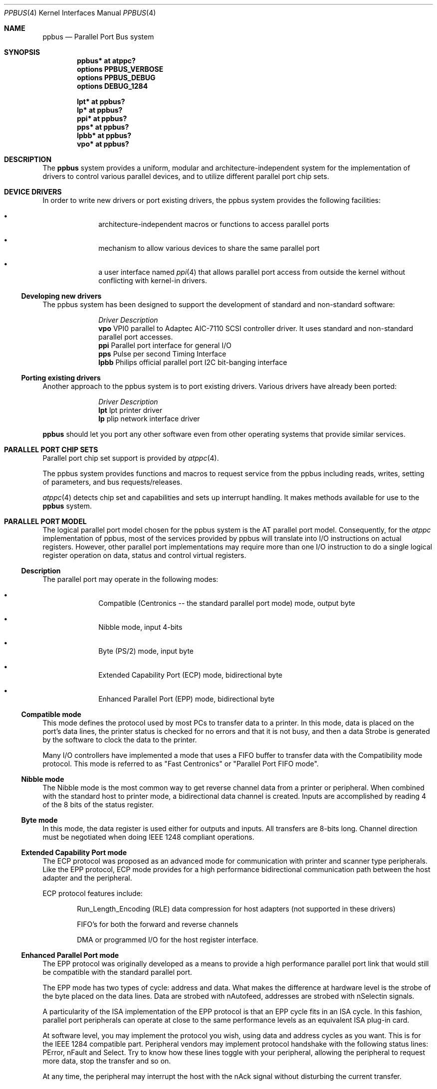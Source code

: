 .\" $NetBSD: ppbus.4,v 1.3 2004/01/23 15:49:41 wiz Exp $
.\"
.\" Copyright (c) 1998, 1999 Nicolas Souchu
.\" All rights reserved.
.\"
.\" Redistribution and use in source and binary forms, with or without
.\" modification, are permitted provided that the following conditions
.\" are met:
.\" 1. Redistributions of source code must retain the above copyright
.\"    notice, this list of conditions and the following disclaimer.
.\" 2. Redistributions in binary form must reproduce the above copyright
.\"    notice, this list of conditions and the following disclaimer in the
.\"    documentation and/or other materials provided with the distribution.
.\"
.\" THIS SOFTWARE IS PROVIDED BY THE AUTHOR AND CONTRIBUTORS ``AS IS'' AND
.\" ANY EXPRESS OR IMPLIED WARRANTIES, INCLUDING, BUT NOT LIMITED TO, THE
.\" IMPLIED WARRANTIES OF MERCHANTABILITY AND FITNESS FOR A PARTICULAR PURPOSE
.\" ARE DISCLAIMED.  IN NO EVENT SHALL THE AUTHOR OR CONTRIBUTORS BE LIABLE
.\" FOR ANY DIRECT, INDIRECT, INCIDENTAL, SPECIAL, EXEMPLARY, OR CONSEQUENTIAL
.\" DAMAGES (INCLUDING, BUT NOT LIMITED TO, PROCUREMENT OF SUBSTITUTE GOODS
.\" OR SERVICES; LOSS OF USE, DATA, OR PROFITS; OR BUSINESS INTERRUPTION)
.\" HOWEVER CAUSED AND ON ANY THEORY OF LIABILITY, WHETHER IN CONTRACT, STRICT
.\" LIABILITY, OR TORT (INCLUDING NEGLIGENCE OR OTHERWISE) ARISING IN ANY WAY
.\" OUT OF THE USE OF THIS SOFTWARE, EVEN IF ADVISED OF THE POSSIBILITY OF
.\" SUCH DAMAGE.
.\"
.\" $FreeBSD: src/share/man/man4/ppbus.4,v 1.14.2.5 2001/08/17 13:08:39 ru Exp $
.\"
.Dd December 24, 2003
.Dt PPBUS 4
.Os
.Sh NAME
.Nm ppbus
.Nd Parallel Port Bus system
.Sh SYNOPSIS
.Cd "ppbus* at atppc?"
.Cd "options PPBUS_VERBOSE"
.Cd "options PPBUS_DEBUG"
.Cd "options DEBUG_1284"
.Pp
.Cd "lpt* at ppbus?"
.Cd "lp* at ppbus?"
.Cd "ppi* at ppbus?"
.Cd "pps* at ppbus?"
.Cd "lpbb* at ppbus?"
.Cd "vpo* at ppbus?"
.Sh DESCRIPTION
The
.Nm
system provides a uniform, modular and architecture-independent
system for the implementation of drivers to control various parallel devices,
and to utilize different parallel port chip sets.
.Sh DEVICE DRIVERS
In order to write new drivers or port existing drivers, the ppbus system
provides the following facilities:
.Bl -bullet -offset indent
.It
architecture-independent macros or functions to access parallel ports
.It
mechanism to allow various devices to share the same parallel port
.It
a user interface named
.Xr ppi 4
that allows parallel port access from outside the kernel without conflicting
with kernel-in drivers.
.El
.Ss Developing new drivers
.Pp
The ppbus system has been designed to support the development of standard
and non-standard software:
.Pp
.Bl -column "Driver" -compact
.It Em Driver Ta Em Description
.It Sy vpo Ta "VPI0 parallel to Adaptec AIC-7110 SCSI controller driver" .
It uses standard and non-standard parallel port accesses.
.It Sy ppi Ta "Parallel port interface for general I/O"
.It Sy pps Ta "Pulse per second Timing Interface"
.It Sy lpbb Ta "Philips official parallel port I2C bit-banging interface"
.El
.Ss Porting existing drivers
.Pp
Another approach to the ppbus system is to port existing drivers.
Various drivers have already been ported:
.Pp
.Bl -column "Driver" -compact
.It Em Driver Ta Em Description
.It Sy lpt Ta "lpt printer driver"
.It Sy lp Ta "plip network interface driver"
.El
.Pp
.Nm
should let you port any other software even from other operating systems
that provide similar services.
.Sh PARALLEL PORT CHIP SETS
Parallel port chip set support is provided by
.Xr atppc 4 .
.Pp
The ppbus system provides functions and macros to request service from the
ppbus including reads, writes, setting of parameters, and bus requests/releases.
.Pp
.Xr atppc 4
detects chip set and capabilities and sets up interrupt handling. It makes
methods available for use to the
.Nm
system.
.Sh PARALLEL PORT MODEL
The logical parallel port model chosen for the ppbus system is the AT
parallel port model. Consequently, for the
.Em atppc
implementation of ppbus, most of the services provided by ppbus will
translate into I/O instructions on actual registers. However, other parallel
port implementations may require more than one I/O instruction to do a single
logical register operation on data, status and control virtual registers.
.Ss Description
The parallel port may operate in the following modes:
.Bl -bullet -offset indent
.It
Compatible (Centronics -- the standard parallel port mode) mode, output byte
.It
Nibble mode, input 4-bits
.It
Byte (PS/2) mode, input byte
.It
Extended Capability Port (ECP) mode, bidirectional byte
.It
Enhanced Parallel Port (EPP) mode, bidirectional byte
.El
.Ss Compatible mode
This mode defines the protocol used by most PCs to transfer data to a printer.
In this mode, data is placed on the port's data lines, the printer status is
checked for no errors and that it is not busy, and then a data Strobe is
generated by the software to clock the data to the printer.
.Pp
Many I/O controllers have implemented a mode that uses a FIFO buffer to
transfer data with the Compatibility mode protocol.
This mode is referred to as
"Fast Centronics" or "Parallel Port FIFO mode".
.Ss Nibble mode
The Nibble mode is the most common way to get reverse channel data from a
printer or peripheral. When combined with the standard host to printer mode, a
bidirectional data channel is created. Inputs are accomplished by reading
4 of the 8 bits of the status register.
.Ss Byte mode
In this mode, the data register is used either for outputs and inputs.
All transfers are 8-bits long. Channel direction must be negotiated when doing
IEEE 1248 compliant operations.
.Ss Extended Capability Port mode
The ECP protocol was proposed as an advanced mode for communication with
printer and scanner type peripherals. Like the EPP protocol, ECP mode provides
for a high performance bidirectional communication path between the host
adapter and the peripheral.
.Pp
ECP protocol features include:
.Bl -item -offset indent
.It
Run_Length_Encoding (RLE) data compression for host adapters (not supported in
these drivers)
.It
FIFO's for both the forward and reverse channels
.It
DMA or programmed I/O for the host register interface.
.El
.Ss Enhanced Parallel Port mode
The EPP protocol was originally developed as a means to provide a high
performance parallel port link that would still be compatible with the
standard parallel port.
.Pp
The EPP mode has two types of cycle: address and data.
What makes the difference at hardware level is the strobe of the byte placed
on the data lines. Data are strobed with nAutofeed, addresses are strobed with
nSelectin signals.
.Pp
A particularity of the ISA implementation of the EPP protocol is that an
EPP cycle fits in an ISA cycle. In this fashion, parallel port peripherals can
operate at close to the same performance levels as an equivalent ISA plug-in
card.
.Pp
At software level, you may implement the protocol you wish, using data and
address cycles as you want. This is for the IEEE 1284 compatible part.
Peripheral vendors may implement protocol handshake with the following
status lines: PError, nFault and Select. Try to know how these lines toggle
with your peripheral, allowing the peripheral to request more data, stop the
transfer and so on.
.Pp
At any time, the peripheral may interrupt the host with the nAck signal without
disturbing the current transfer.
.Ss Mixed modes
Some manufacturers, like SMC, have implemented chip sets that support mixed
modes. With such chip sets, mode switching is available at any time by
accessing the extended control register. All ECP-capable chip sets can switch
between standard, byte, fast centronics, and ECP modes. Some ECP chip sets also
support switching to EPP mode.
.Sh IEEE 1284 1994 Standard
.Ss Background
This standard is also named "IEEE Standard Signaling Method for a
Bidirectional Parallel Peripheral Interface for Personal Computers". It
defines a signaling method for asynchronous, fully interlocked, bidirectional
parallel communications between hosts and printers or other peripherals.
It also specifies a format for a peripheral identification string and a method
of returning this string to the host.
.Pp
This standard is architecture independent and only specifies dialog handshake
at signal level. One should refer to architecture specific documentation in
order to manipulate machine dependent registers, mapped memory or other
methods to control these signals.
.Pp
The IEEE 1284 protocol is fully oriented with all supported parallel port
modes. The computer acts as master and the peripheral as slave.
.Pp
Any transfer is defined as a finite state automate.
It allows software to properly manage the fully interlocked scheme of the
signaling method. The compatible mode is supported "as is" without any
negotiation because it is the default, backward-compatible transfer mode.
Any other mode must be firstly negotiated by the host to check
it is supported by the peripheral, then to enter one of the forward idle
states.
.Pp
At any time, the slave may want to send data to the host. The host must
negotiate to permit the peripheral to complete the transfer.
Interrupt lines may be dedicated to the requesting signals
to prevent time consuming polling methods.
.Pp
If the host accepts the transfer, it must firstly negotiate the reverse mode
and then start the transfer. At any time during reverse transfer, the host may
terminate the transfer or the slave may drive wires to signal that no more
data is available.
.Ss Implementation
IEEE 1284 Standard support has been implemented at the top of the ppbus system
as a set of procedures that perform high level functions like negotiation,
termination, transfer in any mode without bothering you with low level
characteristics of the standard.
.Pp
IEEE 1284 interacts with the ppbus system as least as possible. That means
you still have to request the ppbus when you want to access it, and of course,
release it when finished.
.Sh ARCHITECTURE
.Ss Chip set, ppbus and device layers
First, there is the
.Em chip set
layer, the lowest of the ppbus system.
It provides chip set abstraction through a set of low level functions that maps
the logical model to the underlying hardware.
.Pp
Secondly, there is the
.Em ppbus
layer that provides functions to:
.Bl -enum -offset indent
.It
share the parallel port bus among the daisy-chain like connected devices
.It
manage devices linked to ppbus
.It
propose an arch-independent interface to access the hardware layer.
.El
.Pp
Finally, the
.Em device
layer represents the traditional device drivers such as lpt which now use an
abstraction instead of real hardware.
.Pp
.Ss Parallel port mode management
Operating modes are differentiated at various ppbus system layers. There is a
difference between a
.Em capability
and a
.Em mode .
A chip set may have a combination of capabilities, but at any one time the
.Nm
system operates in a single mode.
.Pp
Nibble mode is a
.Em virtual
mode: the actual chip set would be in standard mode and the driver would change
its behavior to drive the right lines on the parallel port.
.Pp
Each child device of
.Nm
must set its operating mode and other parameters whenever it requests and gets
access to it's parent
.Nm .
.Sh FEATURES
.Ss The boot process
.Nm
attachment tries to detect any PnP parallel peripheral (according to
.%T "Plug and Play Parallel Port Devices" draft from (c)1993-4 Microsoft
Corporation) then probes and attaches known device drivers.
.Pp
During probe, device drivers should request the ppbus and try to
determine if the right capabilities are present in the system.
.Ss Bus request and interrupts
.Nm
reservation via a bus request is mandatory not to corrupt I/O of other devices.
For example, when the
.Xr lpt 4
device is opened, the bus will be 'allocated' to the device driver and attempts
to reserve the bus for another device will fail until the
.Em lpt
driver releases the bus.
.Pp
Child devices can also register interrupt handlers to be called when a hardware
interrupt occurs. In order to attach a handler, drivers must
own the bus. Drivers should have interrupt handlers that check to see if the
device still owns the bus when they are called and/or ensure that these
handlers are removed whenever the device does not own the bus.
.Ss Micro-sequences
.Em Micro-sequences
are a general purpose mechanism to allow fast low-level manipulation of the
parallel port. Micro-sequences may be used to do either standard (in IEEE 1284
modes) or non-standard transfers. The philosophy of micro-sequences is to avoid
the overhead of the ppbus layer for a sequence of operations and do most of
the job at the chip set level.
.Pp
A micro-sequence is an array of opcodes and parameters.
Each opcode codes an operation (opcodes are described in
.Xr microseq 9 ) .
Standard I/O operations are implemented at ppbus level whereas basic I/O
operations and microseq language are coded at adapter level for efficiency.
.Pp
As an example, the
.Xr vpo 4
driver uses micro-sequences to implement:
.Bl -bullet -offset indent
.It
a modified version of the Nibble transfer mode
.It
various I/O sequences to initialize, select and allocate the peripheral
.El
.Sh SEE ALSO
.Xr lpt 4 ,
.Xr lp 4 ,
.Xr atppc 4 ,
.Xr ppi 4 ,
.Xr vpo 4 ,
.Xr microseq 9
.Sh HISTORY
The
.Nm
system first appeared in
.Fx 3.0 .
.Sh AUTHORS
This manual page is based on the FreeBSD
.Xr ppbus 4
manual page. The information has been updated for NetBSD's port by Gary Thorpe.
